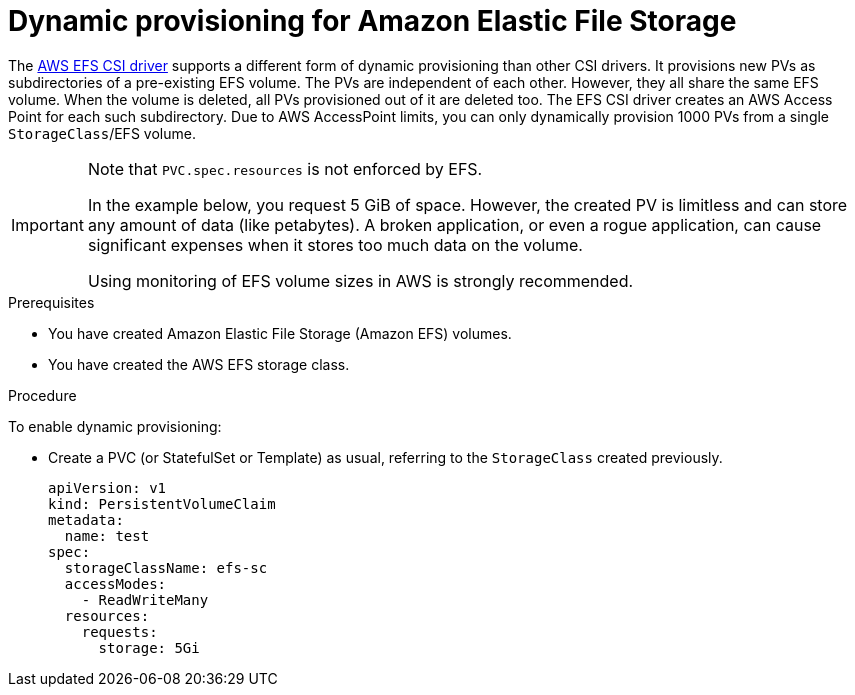 // Module included in the following assemblies:
//
// * storage/container_storage_interface/persistent-storage-csi-aws-efs.adoc
// * storage/container_storage_interface/osd-persistent-storage-aws-efs-csi.adoc

:_mod-docs-content-type: PROCEDURE
[id="csi-dynamic-provisioning-aws-efs_{context}"]
= Dynamic provisioning for Amazon Elastic File Storage

[role="_abstract"]
The link:https://github.com/openshift/aws-efs-csi-driver[AWS EFS CSI driver] supports a different form of dynamic provisioning than other CSI drivers. It provisions new PVs as subdirectories of a pre-existing EFS volume. The PVs are independent of each other. However, they all share the same EFS volume. When the volume is deleted, all PVs provisioned out of it are deleted too.
The EFS CSI driver creates an AWS Access Point for each such subdirectory. Due to AWS AccessPoint limits, you can only dynamically provision 1000 PVs from a single `StorageClass`/EFS volume.

[IMPORTANT]
====
Note that `PVC.spec.resources` is not enforced by EFS.

In the example below, you request 5 GiB of space. However, the created PV is limitless and can store any amount of data (like petabytes). A broken application, or even a rogue application, can cause significant expenses when it stores too much data on the volume.

Using monitoring of EFS volume sizes in AWS is strongly recommended.
====

.Prerequisites

* You have created Amazon Elastic File Storage (Amazon EFS) volumes.
* You have created the AWS EFS storage class.

.Procedure

To enable dynamic provisioning:

* Create a PVC (or StatefulSet or Template) as usual, referring to the `StorageClass` created previously.
+
[source,yaml]
----
apiVersion: v1
kind: PersistentVolumeClaim
metadata:
  name: test
spec:
  storageClassName: efs-sc
  accessModes:
    - ReadWriteMany
  resources:
    requests:
      storage: 5Gi
----
